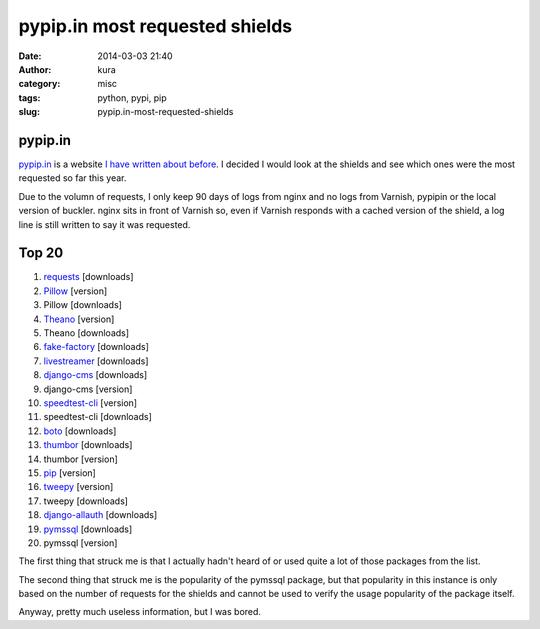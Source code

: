 pypip.in most requested shields
###############################
:date: 2014-03-03 21:40
:author: kura
:category: misc
:tags: python, pypi, pip
:slug: pypip.in-most-requested-shields



pypip.in
========

`pypip.in <https://pypip.in/>`__ is a website `I have written about before
<https://kura.io/2013/12/24/shields-for-pypi-packages/>`__. I decided I would
look at the shields and see which ones were the most requested so far this
year.

Due to the volumn of requests, I only keep 90 days
of logs from nginx and no logs from Varnish, pypipin or the local version of
buckler. nginx sits in front of Varnish so, even if Varnish responds with a
cached version of the shield, a log line is still written to say it was
requested.

Top 20
======

1. `requests <http://docs.python-requests.org/en/latest/index.html>`__ [downloads]
2. `Pillow <http://pillow.readthedocs.org/en/latest/>`__ [version]
3. Pillow [downloads]
4. `Theano <http://deeplearning.net/software/theano/>`__ [version]
5. Theano [downloads]
6. `fake-factory <http://github.com/joke2k/faker>`__ [downloads]
7. `livestreamer <http://livestreamer.tanuki.se/en/latest/install.html>`__ [downloads]
8. `django-cms <https://www.django-cms.org/en/>`__ [downloads]
9. django-cms [version]
10. `speedtest-cli <https://github.com/sivel/speedtest-cli>`__ [version]
11. speedtest-cli [downloads]
12. `boto <http://boto.readthedocs.org/en/latest/>`__ [downloads]
13. `thumbor <https://github.com/globocom/thumbor>`__ [downloads]
14. thumbor [version]
15. `pip <http://www.pip-installer.org/en/latest/>`__ [version]
16. `tweepy <https://pythonhosted.org/tweepy/html/>`__ [version]
17. tweepy [downloads]
18. `django-allauth <http://django-allauth.readthedocs.org/en/latest/>`__ [downloads]
19. `pymssql <http://pymssql.org/>`__ [downloads]
20. pymssql [version]

The first thing that struck me is that I actually hadn't heard of or used
quite a lot of those packages from the list.

The second thing that struck me is the popularity of the pymssql package, but
that popularity in this instance is only based on the number of requests for
the shields and cannot be used to verify the usage popularity of the package
itself.

Anyway, pretty much useless information, but I was bored.
